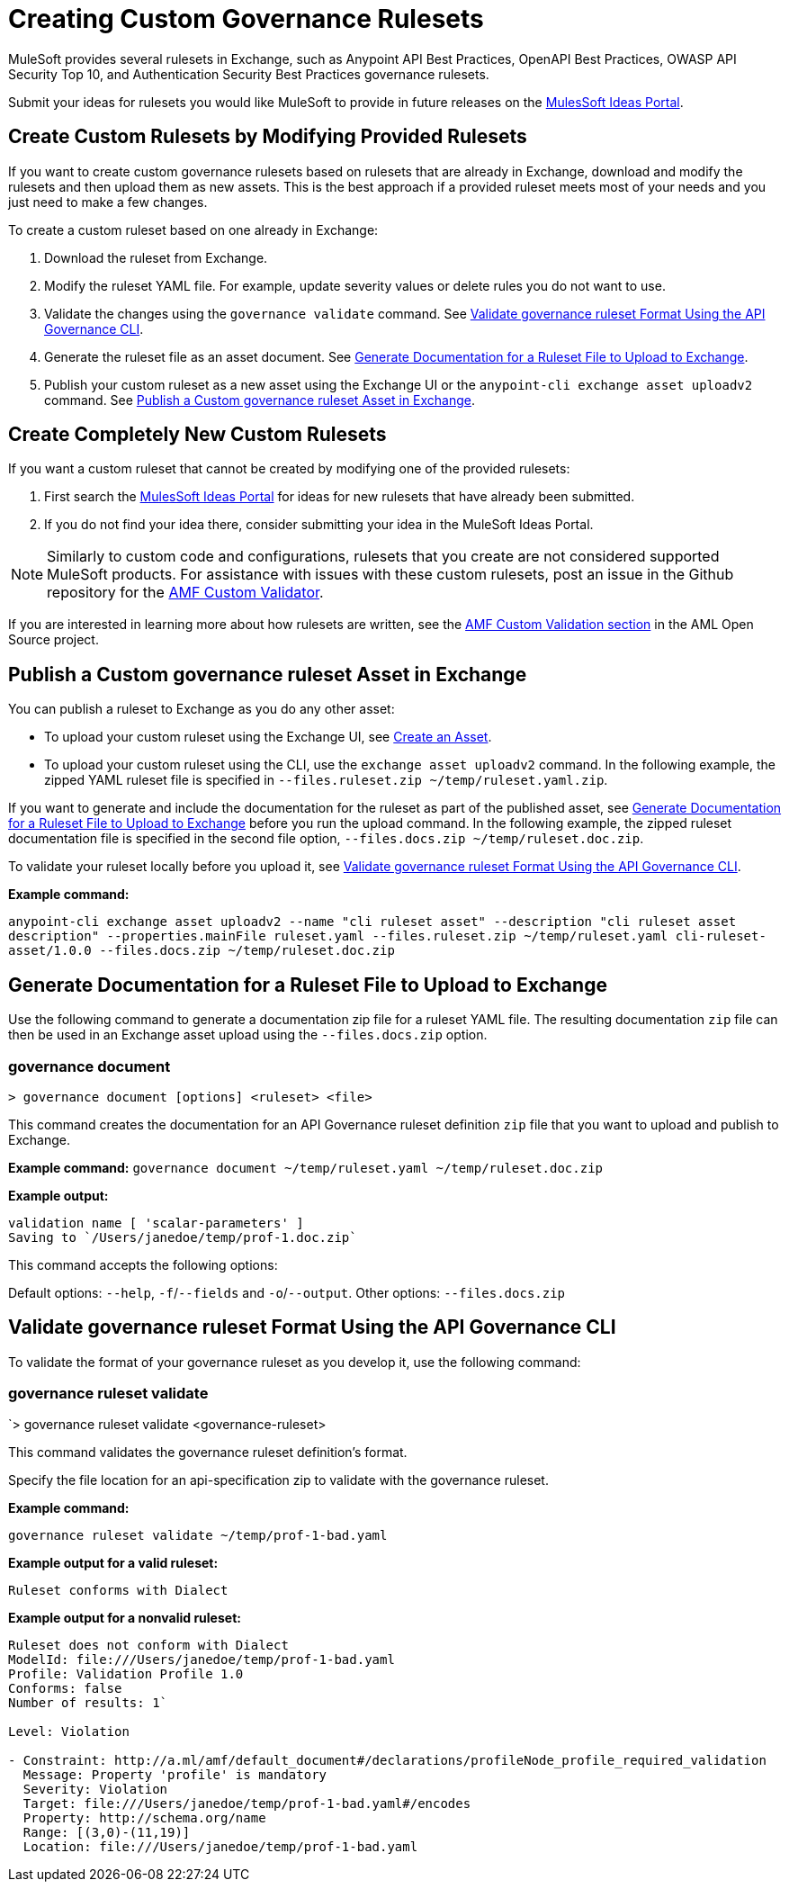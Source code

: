 = Creating Custom Governance Rulesets

MuleSoft provides several rulesets in Exchange, such as Anypoint API Best Practices, OpenAPI Best Practices, OWASP API Security Top 10, and Authentication Security Best Practices governance rulesets. 

Submit your ideas for rulesets you would like MuleSoft to provide in future releases on the https://help.mulesoft.com/s/ideas[MulesSoft Ideas Portal].

== Create Custom Rulesets by Modifying Provided Rulesets

If you want to create custom governance rulesets based on rulesets that are already in Exchange, download and modify the rulesets and then upload them as new assets. This is the best approach if a provided ruleset meets most of your needs and you just need to make a few changes.

To create a custom ruleset based on one already in Exchange:

. Download the ruleset from Exchange.
. Modify the ruleset YAML file. For example, update severity values or delete rules you do not want to use.
. Validate the changes using the `governance validate` command. See <<validate-ruleset>>.
. Generate the ruleset file as an asset document. See <<generate-ruleset-doc>>.
. Publish your custom ruleset as a new asset using the Exchange UI or the `anypoint-cli exchange asset uploadv2` command. See <<publish-to-exchange>>.

== Create Completely New Custom Rulesets

If you want a custom ruleset that cannot be created by modifying one of the provided rulesets:

. First search the https://help.mulesoft.com/s/ideas[MulesSoft Ideas Portal] for ideas for new rulesets that have already been submitted.
. If you do not find your idea there, consider submitting your idea in the MuleSoft Ideas Portal.

NOTE: Similarly to custom code and configurations, rulesets that you create are not considered supported MuleSoft products. For assistance with issues with these custom rulesets, post an issue in the Github repository for the https://github.com/aml-org/amf-custom-validator[AMF Custom Validator^].

If you are interested in learning more about how rulesets are written, see the https://a.ml/docs/amf/using-amf/amf_custom_validation[AMF Custom Validation section^] in the AML Open Source project. 

[[publish-to-exchange]]
== Publish a Custom governance ruleset Asset in Exchange

//include::exchange::partial$task-create-asset.adoc[leveloffset=+1,tags=description;procedure]

You can publish a ruleset to Exchange as you do any other asset: 

* To upload your custom ruleset using the Exchange UI, see xref:exchange::to-create-an-asset#create-an-api-asset[Create an Asset].

* To upload your custom ruleset using the CLI, use the `exchange asset uploadv2` command. In the following example, the zipped YAML ruleset file is specified in `--files.ruleset.zip ~/temp/ruleset.yaml.zip`.

If you want to generate and include the documentation for the ruleset as part of the published asset, see <<generate-ruleset-doc>> before you run the upload command. In the following example, the zipped ruleset documentation file is specified in the second file option, `--files.docs.zip ~/temp/ruleset.doc.zip`.

To validate your ruleset locally before you upload it, see <<validate-ruleset>>.

*Example command:*

`anypoint-cli exchange asset uploadv2 --name "cli ruleset asset" --description "cli ruleset asset description" --properties.mainFile ruleset.yaml --files.ruleset.zip ~/temp/ruleset.yaml cli-ruleset-asset/1.0.0 --files.docs.zip ~/temp/ruleset.doc.zip`

[[generate-ruleset-doc]]
== Generate Documentation for a Ruleset File to Upload to Exchange

Use the following command to generate a documentation zip file for a ruleset YAML file. The resulting documentation `zip` file can then be used in an Exchange asset upload using the `--files.docs.zip` option.

//include::anypoint-cli::partial$api-governance.adoc[tag=governance-document,leveloffset=+1]

[[governance-document]]
=== governance document

`> governance document [options] <ruleset> <file>`

This command creates the documentation for an API Governance ruleset definition `zip` file that you want to upload and publish to Exchange. 

*Example command:*
`governance document ~/temp/ruleset.yaml ~/temp/ruleset.doc.zip`

*Example output:*

----
validation name [ 'scalar-parameters' ]
Saving to `/Users/janedoe/temp/prof-1.doc.zip`
----

This command accepts the following options:

Default options: `--help`, `-f`/`--fields` and `-o`/`--output`.
Other options: `--files.docs.zip`

[[validate-ruleset]]
== Validate governance ruleset Format Using the API Governance CLI

To validate the format of your governance ruleset as you develop it, use the following command:

// include::anypoint-cli::partial$api-governance.adoc[tag=governance-validate,leveloffset=+1]

[[governance-ruleset-validate]]
=== governance ruleset validate

`> governance ruleset validate <governance-ruleset>

This command validates the governance ruleset definition's format.

//*Options:* 

//`<ruleset>`     
 
Specify the file location for an api-specification zip to validate with the governance ruleset.	

*Example command:*

`governance ruleset validate ~/temp/prof-1-bad.yaml`

*Example output for a valid ruleset:*

`Ruleset conforms with Dialect`

*Example output for a nonvalid ruleset:*

----
Ruleset does not conform with Dialect
ModelId: file:///Users/janedoe/temp/prof-1-bad.yaml
Profile: Validation Profile 1.0
Conforms: false
Number of results: 1`

Level: Violation

- Constraint: http://a.ml/amf/default_document#/declarations/profileNode_profile_required_validation
  Message: Property 'profile' is mandatory
  Severity: Violation
  Target: file:///Users/janedoe/temp/prof-1-bad.yaml#/encodes
  Property: http://schema.org/name
  Range: [(3,0)-(11,19)]
  Location: file:///Users/janedoe/temp/prof-1-bad.yaml
----